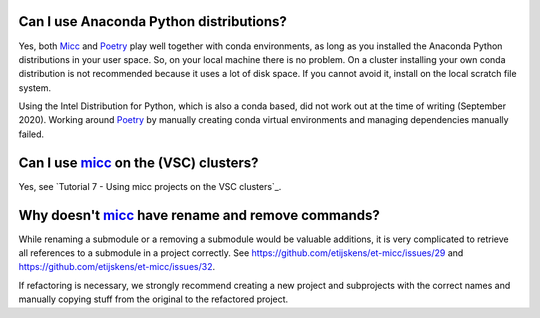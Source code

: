 Can I use Anaconda Python distributions?
----------------------------------------
Yes, both `Micc <https://micc.readthedocs.io>`_ and `Poetry <https://python-poetry.org/>`_
play well together with conda environments, as long as you installed the Anaconda Python
distributions in your user space. So, on your local machine there is no problem. On a
cluster installing your own conda distribution is not recommended because it uses a lot
of disk space. If you cannot avoid it, install on the local scratch file system.

Using the Intel Distribution for Python, which is also a conda based, did not work out at the
time of writing (September 2020). Working around Poetry_ by manually creating conda virtual
environments and managing dependencies manually failed.

Can I use micc_ on the (VSC) clusters?
--------------------------------------
Yes, see `Tutorial 7 - Using micc projects on the VSC clusters`_.

Why doesn't micc_ have rename and remove commands?
--------------------------------------------------
While renaming a submodule or a removing a submodule would be valuable additions, it is very
complicated to retrieve all references to a submodule in a project correctly. See
https://github.com/etijskens/et-micc/issues/29 and https://github.com/etijskens/et-micc/issues/32.

If refactoring is necessary, we strongly recommend creating a new project and subprojects with
the correct names and manually copying stuff from the original to the refactored project.

